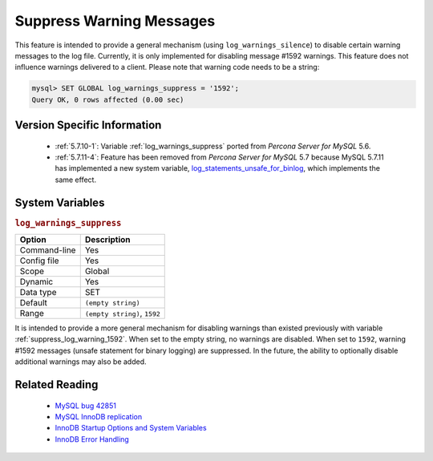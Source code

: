 .. _log_warning_suppress:

===========================
 Suppress Warning Messages
===========================

This feature is intended to provide a general mechanism (using ``log_warnings_silence``) to disable certain warning messages to the log file. Currently, it is only implemented for disabling message #1592 warnings. This feature does not influence warnings delivered to a client. Please note that warning code needs to be a string:

.. code-block:: mysql

  mysql> SET GLOBAL log_warnings_suppress = '1592';
  Query OK, 0 rows affected (0.00 sec)


Version Specific Information
============================

  * :ref:`5.7.10-1`: Variable :ref:`log_warnings_suppress` ported from *Percona Server for MySQL* 5.6.

  * :ref:`5.7.11-4`: Feature has been removed from *Percona Server for MySQL* 5.7 because MySQL 5.7.11 has implemented a new system variable, `log_statements_unsafe_for_binlog <https://dev.mysql.com/doc/refman/5.7/en/replication-options-binary-log.html#sysvar_log_statements_unsafe_for_binlog>`_, which implements the same effect.

System Variables
================

.. _log_warning_suppress:

.. rubric:: ``log_warnings_suppress``

.. list-table::
   :header-rows: 1

   * - Option
     - Description
   * - Command-line
     - Yes
   * - Config file
     - Yes
   * - Scope
     - Global
   * - Dynamic
     - Yes
   * - Data type
     - SET
   * - Default
     - ``(empty string)``
   * - Range
     - ``(empty string)``, ``1592``

It is intended to provide a more general mechanism for disabling warnings than existed previously with variable :ref:`suppress_log_warning_1592`.
When set to the empty string, no warnings are disabled. When set to ``1592``, warning #1592 messages (unsafe statement for binary logging) are suppressed.
In the future, the ability to optionally disable additional warnings may also be added.


Related Reading
===============

  * `MySQL bug 42851 <http://bugs.mysql.com/bug.php?id=42851>`_

  * `MySQL InnoDB replication <http://dev.mysql.com/doc/refman/5.7/en/innodb-and-mysql-replication.html>`_

  * `InnoDB Startup Options and System Variables <http://dev.mysql.com/doc/refman/5.7/en/innodb-parameters.html>`_

  * `InnoDB Error Handling <http://dev.mysql.com/doc/refman/5.7/en/innodb-error-handling.html>`_
